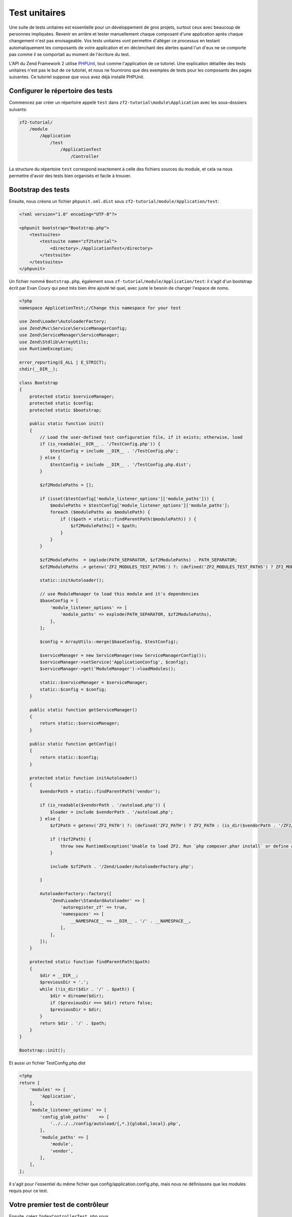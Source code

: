 .. _user-guide.unit-testing.rst:

############
Test unitaires
############

Une suite de tests unitaires est essentielle pour un développement de gros
projets, surtout ceux avec beaucoup de personnes impliquées. Revenir en arrière
et tester manuellement chaque composant d'une application après chaque changement
n'est pas envisageable. Vos tests unitaires vont permettre d'alléger ce processus
en testant automatiquement les composants de votre application et en déclenchant
des alertes quand l'un d'eux ne se comporte pas comme il se comportait au moment
de l'écriture du test.

L'API du Zend Framework 2 utilise `PHPUnit <http://phpunit.de/>`_, tout comme
l'application de ce tutoriel. Une explication détaillée des tests unitaires n'est
pas le but de ce tutoriel, et nous ne fournirons que des exemples de tests pour
les composants des pages suivantes. Ce tutoriel suppose que vous avez déjà
installé PHPUnit.

Configurer le répertoire des tests
------------------------------

Commencez par créer un répertoire appelé ``test`` dans
``zf2-tutorial\module\Application`` avec les sous-dossiers suivants:

.. code-block:: text

    zf2-tutorial/
        /module
            /Application
                /test
                    /ApplicationTest
                        /Controller

La structure du répertoire ``test`` correspond exactement à celle des fichiers
sources du module, et cela va nous permettre d'avoir des tests bien organisés
et facile à trouver.

Bootstrap des tests
------------------------

Ensuite, nous créons un fichier ``phpunit.xml.dist`` sous ``zf2-tutorial/module/Application/test``:

.. code-block:: xml

    <?xml version="1.0" encoding="UTF-8"?>

    <phpunit bootstrap="Bootstrap.php">
        <testsuites>
            <testsuite name="zf2tutorial">
                <directory>./ApplicationTest</directory>
            </testsuite>
        </testsuites>
    </phpunit>


Un fichier nommé ``Bootstrap.php``, également sous ``zf-tutorial/module/Application/test``:
il s'agit d'un bootstrap écrit par Evan Coury qui peut très bien être ajouté tel
quel, avec juste le besoin de changer l'espace de noms.

.. code-block:: php

    <?php
    namespace ApplicationTest;//Change this namespace for your test

    use Zend\Loader\AutoloaderFactory;
    use Zend\Mvc\Service\ServiceManagerConfig;
    use Zend\ServiceManager\ServiceManager;
    use Zend\Stdlib\ArrayUtils;
    use RuntimeException;

    error_reporting(E_ALL | E_STRICT);
    chdir(__DIR__);

    class Bootstrap
    {
        protected static $serviceManager;
        protected static $config;
        protected static $bootstrap;

        public static function init()
        {
            // Load the user-defined test configuration file, if it exists; otherwise, load
            if (is_readable(__DIR__ . '/TestConfig.php')) {
                $testConfig = include __DIR__ . '/TestConfig.php';
            } else {
                $testConfig = include __DIR__ . '/TestConfig.php.dist';
            }

            $zf2ModulePaths = [];

            if (isset($testConfig['module_listener_options']['module_paths'])) {
                $modulePaths = $testConfig['module_listener_options']['module_paths'];
                foreach ($modulePaths as $modulePath) {
                    if (($path = static::findParentPath($modulePath)) ) {
                        $zf2ModulePaths[] = $path;
                    }
                }
            }

            $zf2ModulePaths  = implode(PATH_SEPARATOR, $zf2ModulePaths) . PATH_SEPARATOR;
            $zf2ModulePaths .= getenv('ZF2_MODULES_TEST_PATHS') ?: (defined('ZF2_MODULES_TEST_PATHS') ? ZF2_MODULES_TEST_PATHS : '');

            static::initAutoloader();

            // use ModuleManager to load this module and it's dependencies
            $baseConfig = [
                'module_listener_options' => [
                    'module_paths' => explode(PATH_SEPARATOR, $zf2ModulePaths),
                ],
            ];

            $config = ArrayUtils::merge($baseConfig, $testConfig);

            $serviceManager = new ServiceManager(new ServiceManagerConfig());
            $serviceManager->setService('ApplicationConfig', $config);
            $serviceManager->get('ModuleManager')->loadModules();

            static::$serviceManager = $serviceManager;
            static::$config = $config;
        }

        public static function getServiceManager()
        {
            return static::$serviceManager;
        }

        public static function getConfig()
        {
            return static::$config;
        }

        protected static function initAutoloader()
        {
            $vendorPath = static::findParentPath('vendor');

            if (is_readable($vendorPath . '/autoload.php')) {
                $loader = include $vendorPath . '/autoload.php';
            } else {
                $zf2Path = getenv('ZF2_PATH') ?: (defined('ZF2_PATH') ? ZF2_PATH : (is_dir($vendorPath . '/ZF2/library') ? $vendorPath . '/ZF2/library' : false));

                if (!$zf2Path) {
                    throw new RuntimeException('Unable to load ZF2. Run `php composer.phar install` or define a ZF2_PATH environment variable.');
                }

                include $zf2Path . '/Zend/Loader/AutoloaderFactory.php';

            }

            AutoloaderFactory::factory([
                'Zend\Loader\StandardAutoloader' => [
                    'autoregister_zf' => true,
                    'namespaces' => [
                        __NAMESPACE__ => __DIR__ . '/' . __NAMESPACE__,
                    ],
                ],
            ]);
        }

        protected static function findParentPath($path)
        {
            $dir = __DIR__;
            $previousDir = '.';
            while (!is_dir($dir . '/' . $path)) {
                $dir = dirname($dir);
                if ($previousDir === $dir) return false;
                $previousDir = $dir;
            }
            return $dir . '/' . $path;
        }
    }

    Bootstrap::init();

Et aussi un fichier TestConfig.php.dist

.. code-block:: php

    <?php
    return [
        'modules' => [
            'Application',
        ],
        'module_listener_options' => [
            'config_glob_paths'    => [
                '../../../config/autoload/{,*.}{global,local}.php',
            ],
            'module_paths' => [
                'module',
                'vendor',
            ],
        ],
    ];

Il s'agit pour l'essentiel du même fichier que config/application.config.php,
mais nous ne définissons que les modules requis pour ce test.

Votre premier test de contrôleur
--------------------------

Ensuite, créez ``IndexControllerTest.php`` sous
``zf-tutorial/module/Application/test/ApplicationTest/Controller`` avec le
contenu suivant :

.. code-block:: php

    <?php

    namespace ApplicationTest\Controller;

    use ApplicationTest\Bootstrap;
    use Zend\Mvc\Router\Http\TreeRouteStack as HttpRouter;
    use Application\Controller\IndexController;
    use Zend\Http\Request;
    use Zend\Http\Response;
    use Zend\Mvc\MvcEvent;
    use Zend\Mvc\Router\RouteMatch;
    use PHPUnit_Framework_TestCase;

    class IndexControllerTest extends \PHPUnit_Framework_TestCase
    {
        protected $controller;
        protected $request;
        protected $response;
        protected $routeMatch;
        protected $event;

        protected function setUp()
        {
            $serviceManager = Bootstrap::getServiceManager();
            $this->controller = new IndexController();
            $this->request    = new Request();
            $this->routeMatch = new RouteMatch(['controller' => 'index']);
            $this->event      = new MvcEvent();
            $config = $serviceManager->get('Config');
            $routerConfig = isset($config['router']) ? $config['router'] : [];
            $router = HttpRouter::factory($routerConfig);

            $this->event->setRouter($router);
            $this->event->setRouteMatch($this->routeMatch);
            $this->controller->setEvent($this->event);
            $this->controller->setServiceLocator($serviceManager);
        }
    }

Ici, nous renforçons un peu la configuration de
`Unit Testing a ZF 2 Controller <http://devblog.x2k.co.uk/unit-testing-a-zend-framework-2-controller/>`_
extrait du blog de Tom Oram en initialisant notre application dans la méthode
``setUp()`` et alimentant le ``EventManager`` et le ``ServiceLocator``
directement dans le contrôleur. Ce n'est pas très important pour le moment, mais
nous en aurons besoin par la suite pour implémenter des tests plus avancés.

Maintenant, ajoutez la fonction suivante à la classe ``IndexControllerTest``:

.. code-block:: php

    public function testIndexActionCanBeAccessed()
    {
        $this->routeMatch->setParam('action', 'index');

        $result   = $this->controller->dispatch($this->request);
        $response = $this->controller->getResponse();

        $this->assertEquals(200, $response->getStatusCode());
    }

Le test vérifie que la page d'accueil répond avec un code HTTP 200.

Tester
-----------

Enfin, placez vous sur ``zf-tutorial/module/Application/test/`` et exécutez
``phpunit``. Si vous voyez quelque chose comme ceci, votre application est
prête pour plus de tests !

.. code-block:: text

    PHPUnit 3.5.15 by Sebastian Bergmann.

    .

    Time: 0 seconds, Memory: 5.75Mb

    OK (1 test, 2 assertions)
